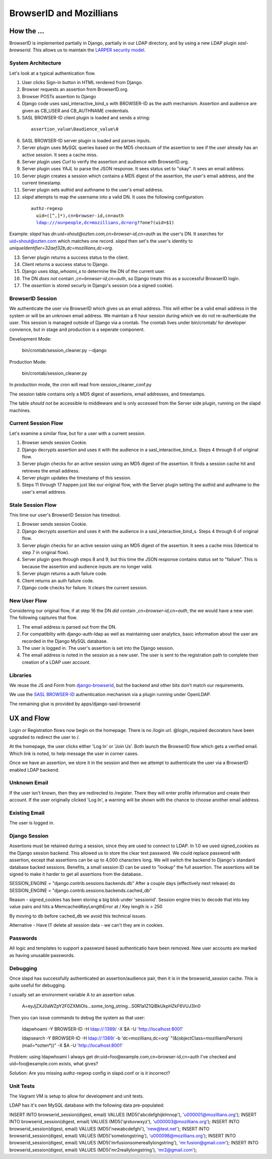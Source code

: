 ========================
BrowserID and Mozillians
========================

How the ...
-----------

BrowserID is implemented partially in Django, partially in our 
LDAP directory, and by using a new LDAP plugin `sasl-browserid`. 
This allows us to maintain the `LARPER security model`_.

.. _`LARPER security model`: ../apps/larper/__init__.py

.. image:: http://farm7.static.flickr.com/6067/6124318271_c7c0cee305_o.png
    :height: 356px
    :width: 600px
    :alt: Diagram of SASL BROWSER-ID plugin and Mozillians.org
    :target: http://www.flickr.com/photos/ozten/6124318271/

System Architecture
'''''''''''''''''''

Let's look at a typical authentication flow.

1. User clicks Sign-in button in HTML rendered from Django.

2. Browser requests an assertion from BrowserID.org.

3. Browser POSTs assertion to Django

4. Django code uses sasl_interactive_bind_s with BROWSER-ID as the auth mechanism. Assertion and audience are given as CB_USER and CB_AUTHNAME credentials.

5. SASL BROWSER-ID client plugin is loaded and sends a string:

  .. parsed-literal::

     assertion_value\\0audience_value\\0

6. SASL BROWSER-ID server plugin is loaded and parses inputs.

7. Server plugin uses `MySQL` queries based on the MD5 checksum of the assertion to see if the user already has an active session. It sees a cache miss.

8. Server plugin uses `Curl` to verify the assertion and audience with BrowserID.org.

9. Server plugin uses `YAJL` to parse the JSON response. It sees status set to "okay". It sees an email address.

10. Server plugin creates a session which contains a MD5 digest of the assertion, the user's email address, and the current timestamp.

11. Server plugin sets authid and authname to the user's email address.

12. `slapd` attempts to map the username into a valid DN. It uses the following configuration:

  .. parsed-literal::

      authz-regexp
        uid=([^,]*),cn=browser-id,cn=auth
        ldap:///ou=people,dc=mozillians,dc=org??one?(uid=$1)

Example: `slapd` has `dn:uid=shout@ozten.com,cn=browser-id,cn=auth` as the user's DN. It searches for uid=shout@ozten.com which matches one record. `slapd` then set's the user's identity to `uniqueIdentifier=32aef32b,dc=mozillians,dc=org`.

13. Server plugin returns a success status to the client.

14. Client returns a success status to Django.

15. Django uses `ldap_whoami_s` to determine the DN of the current user.

16. The DN *does not* contain `,cn=browser-id,cn=auth`, so Django treats this as a successful BrowserID login.

17. The `assertion` is stored securly in Django's session (via a signed cookie).

BrowserID Session
'''''''''''''''''''
We authenticate the user via BrowserID which gives us an email address.
This will either be a valid email address in the system or will be
an unknown email address. We maintain a 6 hour session during which
we do not re-authenticate the user. This session is managed outside
of Django via a crontab. The crontab lives under bin/crontab/ for 
developer convience, but in stage and production is a seperate component.

Development Mode:

    bin/crontab/session_cleaner.py --django

Production Mode:

    bin/crontab/session_cleaner.py

In production mode, the cron will read from session_cleaner_conf.py

The session table contains only a MD5 digest of assertions, email addresses, and timestamps.

The table *should not* be accessible to middleware and is only accessed from the Server side plugin, running on the slapd machines.

Current Session Flow
''''''''''''''''''''
Let's examine a similar flow, but for a user with a current session.

1. Browser sends session Cookie.

2. Django decrypts assertion and uses it with the audience in a sasl_interactive_bind_s. Steps 4 through 6 of original flow.

3. Server plugin checks for an active session using an MD5 digest of the assertion. It finds a session cache hit and retrieves the email address.

4. Server plugin updates the timestamp of this session.

5. Steps 11 through 17 happen just like our original flow, with the Server plugin setting the authid and authname to the user's email address.

Stale Session Flow
''''''''''''''''''''
This time our user's BrowserID Session has timedout.

1. Browser sends session Cookie.

2. Django decrypts assertion and uses it with the audience in a sasl_interactive_bind_s. Steps 4 through 6 of original flow.

3. Server plugin checks for an active session using an MD5 digest of the assertion. It sees a cache miss (Identical to step 7 in original flow).

4. Server plugin goes through steps 8 and 9, but this time the JSON response contains status set to "failure". This is because the assertion and audience inputs are no longer valid.

5. Server plugin returns a auth failure code.

6. Client returns an auth failure code.

7. Django code checks for failure. It clears the current session.

New User Flow
'''''''''''''

Considering our original flow, if at step 16 the DN *did* contain `,cn=browser-id,cn=auth`, the we would have a new user. The following captures that flow.

1. The email address is parsed out from the DN.

2. For compatiblity with django-auth-ldap as well as maintaining user analytics, basic information about the user are recorded in the Django MySQL database.

3. The user is logged in. The user's assertion is set into the Django session.

4. The email address is noted in the session as a new user. The user is sent to the registration path to complete their creation of a LDAP user account.

Libraries
'''''''''
We reuse the JS and Form from `django-browserid`_, but the backend and other 
bits don't match our requirements.

We use the `SASL BROWSER-ID`_ authentication mechanism via a plugin running
under OpenLDAP.

The remaining glue is provided by apps/django-sasl-browserid

.. _`django-browserid`: https://github.com/mozilla/django-browserid
.. _`SASL BROWSER-ID`: https://github.com/ozten/sasl-browserid


UX and Flow
-----------
Login or Registration flows now begin on the homepage. There is no
/login url. @login_required decorators have been upgraded to redirect
the user to /.

At the homepage, the user clicks either 'Log In' or 'Join Us'. Both 
launch the BrowserID flow which gets a verified email. Which link 
is noted, to help message the user in corner cases.

Once we have an assertion, we store it in the session and then we attempt 
to authenticate the user via a BrowserID enabled LDAP backend. 

Unknown Email
'''''''''''''
If the user isn't known, then they are redirected to /register. 
There they will enter profile information and create their account.
If the user originally clicked 'Log In', a warning will be shown with
the chance to choose another email address.

Existing Email
''''''''''''''
The user is logged in.

Django Session
'''''''''
Assertions must be retained during a session, since they are used to connect to LDAP.
In 1.0 we used signed_cookies as the Django session backend. This allowed us to 
store the clear text password. We could replace password with assertion, except that
assertions can be up to 4,000 characters long. We will switch the backend to Django's
standard database backed sessions. Benefits, a small session ID can be used to "lookup" the 
full assertion. The assertions will be signed to make it harder to get all assertions from the database..

SESSION_ENGINE = "django.contrib.sessions.backends.db"
After a couple days (effectively next release) do
SESSION_ENGINE = "django.contrib.sessions.backends.cached_db"

Reason - signed_cookies has been storing a big blob under 'sessionid'. Session engine tries to decode that into key value pairs and hits a
MemcachedKeyLengthError at /
Key length is > 250

By moving to db before cached_db we avoid this technical issues.

Alternative - Have IT delete all session data - we can't they are in cookies.


Passwords
'''''''''
All logic and templates to support a password based authenticatio have
been removed. New user accounts are marked as having unusable passwords.

Debugging
'''''''''

Once slapd has successfully authenticated an assertion/audience pair, then 
it is in the browserid_session cache. This is quite useful for debugging.

I usually set an environment variable A to an assertion value.

    A=eyJjZXJ0aWZpY2F0ZXMiOls...some_long_string...S0R1a1Z1QlBkUkpHZkF6VUJ3In0

Then you can issue commands to debug the system as that user:

    ldapwhoami -Y BROWSER-ID -H ldap://:1389/  -X $A -U 'http://localhost:8001'

    ldapsearch -Y BROWSER-ID -H ldap://:1389/ -b 'dc=mozillians,dc=org' "(&(objectClass=mozilliansPerson)(mail=*ozten*))" -X $A -U 'http://localhost:8001'

Problem:
using ldapwhoami I always get
dn:uid=foo@example.com,cn=browser-id,cn=auth
I've checked and uid=foo@example.com exists, what gives?

Solution:
Are you missing authz-regexp config in slapd.conf or is it incorrect?

Unit Tests
''''''''''

The Vagrant VM is setup to allow for development and unit tests.

LDAP has it's own MySQL database with the following data pre-populated:

INSERT INTO browserid_session(digest, email) VALUES (MD5('abcdefghijklmnop'), 'u000001@mozillians.org');
INSERT INTO browserid_session(digest, email) VALUES (MD5('qrstuvwxyz'), 'u000003@mozillians.org');
INSERT INTO browserid_session(digest, email) VALUES (MD5('newabcdefghi'), 'new@test.net');
INSERT INTO browserid_session(digest, email) VALUES (MD5('somelongstring'), 'u000098@mozillians.org');
INSERT INTO browserid_session(digest, email) VALUES (MD5('mrfusionsomereallylongstring'), 'mr.fusion@gmail.com');
INSERT INTO browserid_session(digest, email) VALUES (MD5('mr2reallylongstring'), 'mr2@gmail.com');


